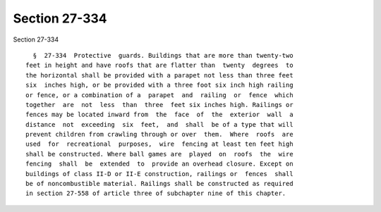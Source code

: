 Section 27-334
==============

Section 27-334 ::    
        
     
        §  27-334  Protective  guards. Buildings that are more than twenty-two
      feet in height and have roofs that are flatter than  twenty  degrees  to
      the horizontal shall be provided with a parapet not less than three feet
      six  inches high, or be provided with a three foot six inch high railing
      or fence, or a combination of a  parapet  and  railing  or  fence  which
      together  are  not  less  than  three  feet six inches high. Railings or
      fences may be located inward from  the  face  of  the  exterior  wall  a
      distance  not  exceeding  six  feet,  and  shall  be of a type that will
      prevent children from crawling through or over  them.  Where  roofs  are
      used  for  recreational  purposes,  wire  fencing at least ten feet high
      shall be constructed. Where ball games are  played  on  roofs  the  wire
      fencing  shall  be  extended  to  provide an overhead closure. Except on
      buildings of class II-D or II-E construction, railings or  fences  shall
      be of noncombustible material. Railings shall be constructed as required
      in section 27-558 of article three of subchapter nine of this chapter.
    
    
    
    
    
    
    